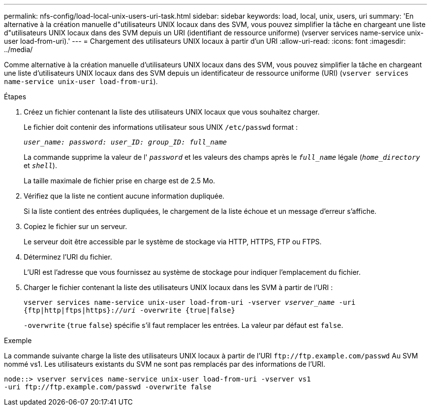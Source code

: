 ---
permalink: nfs-config/load-local-unix-users-uri-task.html 
sidebar: sidebar 
keywords: load, local, unix, users, uri 
summary: 'En alternative à la création manuelle d"utilisateurs UNIX locaux dans des SVM, vous pouvez simplifier la tâche en chargeant une liste d"utilisateurs UNIX locaux dans des SVM depuis un URI (identifiant de ressource uniforme) (vserver services name-service unix-user load-from-uri).' 
---
= Chargement des utilisateurs UNIX locaux à partir d'un URI
:allow-uri-read: 
:icons: font
:imagesdir: ../media/


[role="lead"]
Comme alternative à la création manuelle d'utilisateurs UNIX locaux dans des SVM, vous pouvez simplifier la tâche en chargeant une liste d'utilisateurs UNIX locaux dans des SVM depuis un identificateur de ressource uniforme (URI) (`vserver services name-service unix-user load-from-uri`).

.Étapes
. Créez un fichier contenant la liste des utilisateurs UNIX locaux que vous souhaitez charger.
+
Le fichier doit contenir des informations utilisateur sous UNIX `/etc/passwd` format :

+
`_user_name: password: user_ID: group_ID: full_name_`

+
La commande supprime la valeur de l' `_password_` et les valeurs des champs après le `_full_name_` légale (`_home_directory_` et `_shell_`).

+
La taille maximale de fichier prise en charge est de 2.5 Mo.

. Vérifiez que la liste ne contient aucune information dupliquée.
+
Si la liste contient des entrées dupliquées, le chargement de la liste échoue et un message d'erreur s'affiche.

. Copiez le fichier sur un serveur.
+
Le serveur doit être accessible par le système de stockage via HTTP, HTTPS, FTP ou FTPS.

. Déterminez l'URI du fichier.
+
L'URI est l'adresse que vous fournissez au système de stockage pour indiquer l'emplacement du fichier.

. Charger le fichier contenant la liste des utilisateurs UNIX locaux dans les SVM à partir de l'URI :
+
`vserver services name-service unix-user load-from-uri -vserver _vserver_name_ -uri {ftp|http|ftps|https}://_uri_ -overwrite {true|false}`

+
`-overwrite` {`true` `false`} spécifie s'il faut remplacer les entrées. La valeur par défaut est `false`.



.Exemple
La commande suivante charge la liste des utilisateurs UNIX locaux à partir de l'URI `+ftp://ftp.example.com/passwd+` Au SVM nommé vs1. Les utilisateurs existants du SVM ne sont pas remplacés par des informations de l'URI.

[listing]
----
node::> vserver services name-service unix-user load-from-uri -vserver vs1
-uri ftp://ftp.example.com/passwd -overwrite false
----